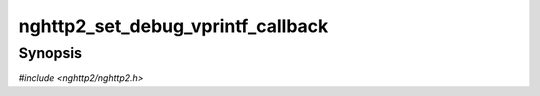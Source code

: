 
nghttp2_set_debug_vprintf_callback
==================================

Synopsis
--------

*#include <nghttp2/nghttp2.h>*

.. function:: void nghttp2_set_debug_vprintf_callback( nghttp2_debug_vprintf_callback debug_vprintf_callback)

    
    Sets a debug output callback called by the library when built with
    ``DEBUGBUILD`` macro defined.  If this option is not used, debug
    log is written into standard error output.
    
    For builds without ``DEBUGBUILD`` macro defined, this function is
    noop.
    
    Note that building with ``DEBUGBUILD`` may cause significant
    performance penalty to libnghttp2 because of extra processing.  It
    should be used for debugging purpose only.
    
    .. Warning::
    
      Building with ``DEBUGBUILD`` may cause significant performance
      penalty to libnghttp2 because of extra processing.  It should be
      used for debugging purpose only.  We write this two times because
      this is important.
